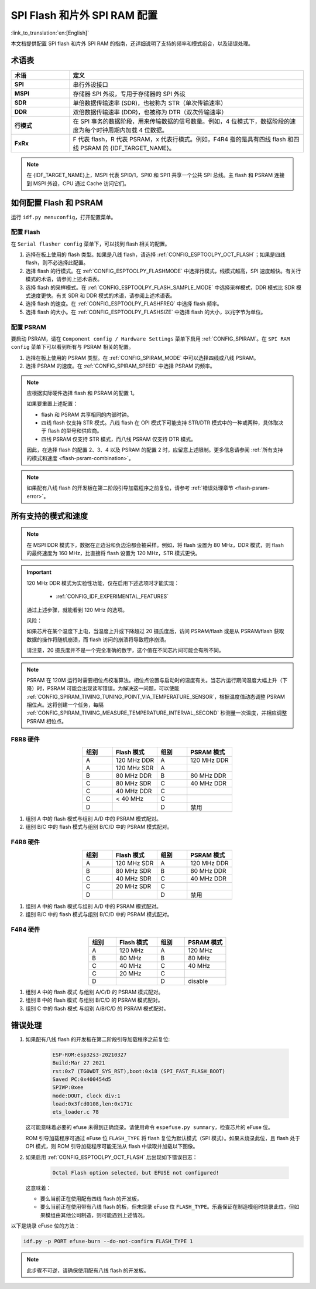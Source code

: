 SPI Flash 和片外 SPI RAM 配置
=============================

:link_to_translation:`en:[English]`

本文档提供配置 SPI flash 和片外 SPI RAM 的指南，还详细说明了支持的频率和模式组合，以及错误处理。

术语表
------

.. list-table::
    :header-rows: 1
    :widths: 20 80
    :align: center

    * - 术语
      - 定义
    * - **SPI**
      - 串行外设接口
    * - **MSPI**
      - 存储器 SPI 外设，专用于存储器的 SPI 外设
    * - **SDR**
      - 单倍数据传输速率 (SDR)，也被称为 STR（单次传输速率）
    * - **DDR**
      - 双倍数据传输速率 (DDR)，也被称为 DTR（双次传输速率）
    * - **行模式**
      - 在 SPI 事务的数据阶段，用来传输数据的信号数量。例如，4 位模式下，数据阶段的速度为每个时钟周期内加载 4 位数据。
    * - **FxRx**
      - F 代表 flash，R 代表 PSRAM，x 代表行模式。例如，F4R4 指的是具有四线 flash 和四线 PSRAM 的 {IDF_TARGET_NAME}。

.. note::

    在 {IDF_TARGET_NAME}上，MSPI 代表 SPI0/1，SPI0 和 SPI1 共享一个公共 SPI 总线。主 flash 和 PSRAM 连接到 MSPI 外设，CPU 通过 Cache 访问它们。


.. _flash-psram-configuration:

如何配置 Flash 和 PSRAM
-----------------------

运行 ``idf.py menuconfig``，打开配置菜单。

配置 Flash
^^^^^^^^^^

在 ``Serial flasher config`` 菜单下，可以找到 flash 相关的配置。

1. 选择在板上使用的 flash 类型。如果是八线 flash，请选择 :ref:`CONFIG_ESPTOOLPY_OCT_FLASH`；如果是四线 flash，则不必选择此配置。
2. 选择 flash 的行模式。在 :ref:`CONFIG_ESPTOOLPY_FLASHMODE` 中选择行模式，线模式越高，SPI 速度越快。有关行模式的术语，请参阅上述术语表。
3. 选择 flash 的采样模式。在 :ref:`CONFIG_ESPTOOLPY_FLASH_SAMPLE_MODE` 中选择采样模式，DDR 模式比 SDR 模式速度更快。有关 SDR 和 DDR 模式的术语，请参阅上述术语表。
4. 选择 flash 的速度。在 :ref:`CONFIG_ESPTOOLPY_FLASHFREQ` 中选择 flash 频率。
5. 选择 flash 的大小。在 :ref:`CONFIG_ESPTOOLPY_FLASHSIZE` 中选择 flash 的大小，以兆字节为单位。

配置 PSRAM
^^^^^^^^^^

要启动 PSRAM，请在 ``Component config / Hardware Settings`` 菜单下启用 :ref:`CONFIG_SPIRAM`。在 ``SPI RAM config`` 菜单下可以看到所有与 PSRAM 相关的配置。

1. 选择在板上使用的 PSRAM 类型。在 :ref:`CONFIG_SPIRAM_MODE` 中可以选择四线或八线 PSRAM。
2. 选择 PSRAM 的速度。在 :ref:`CONFIG_SPIRAM_SPEED` 中选择 PSRAM 的频率。

.. note::

    应根据实际硬件选择 flash 和 PSRAM 的配置 1。

    如果要重置上述配置：

    - flash 和 PSRAM 共享相同的内部时钟。
    - 四线 flash 仅支持 STR 模式。八线 flash 在 OPI 模式下可能支持 STR/DTR 模式中的一种或两种，具体取决于 flash 的型号和供应商。
    - 四线 PSRAM 仅支持 STR 模式，而八线 PSRAM 仅支持 DTR 模式。

    因此，在选择 flash 的配置 2、3、4 以及 PSRAM 的配置 2 时，应留意上述限制。更多信息请参阅 :ref:`所有支持的模式和速度 <flash-psram-combination>`。

.. note::

    如果配有八线 flash 的开发板在第二阶段引导加载程序之前复位，请参考 :ref:`错误处理章节 <flash-psram-error>`。


.. _flash-psram-combination:

所有支持的模式和速度
--------------------

.. note::

    在 MSPI DDR 模式下，数据在正边沿和负边沿都会被采样。例如，将 flash 设置为 80 MHz，DDR 模式，则 flash 的最终速度为 160 MHz，比直接将 flash 设置为 120 MHz，STR 模式更快。

.. important::

    120 MHz DDR 模式为实验性功能，仅在启用下述选项时才能实现：

     - :ref:`CONFIG_IDF_EXPERIMENTAL_FEATURES`

    通过上述步骤，就能看到 120 MHz 的选项。

    风险：

    如果芯片在某个温度下上电，当温度上升或下降超过 20 摄氏度后，访问 PSRAM/flash 或是从 PSRAM/flash 获取数据的操作将随机崩溃，而 flash 访问的崩溃将导致程序崩溃。

    请注意，20 摄氏度并不是一个完全准确的数字，这个值在不同芯片间可能会有所不同。

.. note::

    PSRAM 在 120M 运行时需要相位点校准算法。相位点设置与启动时的温度有关。当芯片运行期间温度大幅上升（下降）时，PSRAM 可能会出现读写错误。为解决这一问题，可以使能 :ref:`CONFIG_SPIRAM_TIMING_TUNING_POINT_VIA_TEMPERATURE_SENSOR`，根据温度值动态调整 PSRAM 相位点。这将创建一个任务，每隔 :ref:`CONFIG_SPIRAM_TIMING_MEASURE_TEMPERATURE_INTERVAL_SECOND` 秒测量一次温度，并相应调整 PSRAM 相位点。

F8R8 硬件
^^^^^^^^^

.. list-table::
    :header-rows: 1
    :widths: 20 30 20 30
    :align: center

    * - 组别
      - Flash 模式
      - 组别
      - PSRAM 模式
    * - A
      - 120 MHz DDR
      - A
      - 120 MHz DDR
    * - A
      - 120 MHz SDR
      - A
      -
    * - B
      - 80 MHz DDR
      - B
      - 80 MHz DDR
    * - C
      - 80 MHz SDR
      - C
      - 40 MHz DDR
    * - C
      - 40 MHz DDR
      - C
      -
    * - C
      - < 40 MHz
      - C
      -
    * - D
      -
      - D
      - 禁用

1. 组别 A 中的 flash 模式与组别 A/D 中的 PSRAM 模式配对。
2. 组别 B/C 中的 flash 模式与组别 B/C/D 中的 PSRAM 模式配对。


F4R8 硬件
^^^^^^^^^

.. list-table::
    :header-rows: 1
    :widths: 20 30 20 30
    :align: center

    * - 组别
      - Flash 模式
      - 组别
      - PSRAM 模式
    * - A
      - 120 MHz SDR
      - A
      - 120 MHz DDR
    * - B
      - 80 MHz SDR
      - B
      - 80 MHz DDR
    * - C
      - 40 MHz SDR
      - C
      - 40 MHz DDR
    * - C
      - 20 MHz SDR
      - C
      -
    * - D
      -
      - D
      - 禁用

1. 组别 A 中的 flash 模式与组别 A/D 中的 PSRAM 模式配对。
2. 组别 B/C 中的 flash 模式与组别 B/C/D 中的 PSRAM 模式配对。


F4R4 硬件
^^^^^^^^^

.. list-table::
    :header-rows: 1
    :widths: 20 30 20 30
    :align: center

    * - 组别
      - Flash 模式
      - 组别
      - PSRAM 模式
    * - A
      - 120 MHz
      - A
      - 120 MHz
    * - B
      - 80 MHz
      - B
      - 80 MHz
    * - C
      - 40 MHz
      - C
      - 40 MHz
    * - C
      - 20 MHz
      - C
      -
    * - D
      -
      - D
      - disable

1. 组别 A 中的 flash 模式 与组别 A/C/D 的 PSRAM 模式配对。
2. 组别 B 中的 flash 模式 与组别 B/C/D 的 PSRAM 模式配对。
3. 组别 C 中的 flash 模式 与组别 A/B/C/D 的 PSRAM 模式配对。


.. _flash-psram-error:

错误处理
--------

1. 如果配有八线 flash 的开发板在第二阶段引导加载程序之前复位:

    .. code-block:: c

        ESP-ROM:esp32s3-20210327
        Build:Mar 27 2021
        rst:0x7 (TG0WDT_SYS_RST),boot:0x18 (SPI_FAST_FLASH_BOOT)
        Saved PC:0x400454d5
        SPIWP:0xee
        mode:DOUT, clock div:1
        load:0x3fcd0108,len:0x171c
        ets_loader.c 78

   这可能意味着必要的 efuse 未得到正确烧录。请使用命令 ``espefuse.py summary``，检查芯片的 eFuse 位。

   ROM 引导加载程序可通过 eFuse 位 ``FLASH_TYPE`` 将 flash 复位为默认模式（SPI 模式）。如果未烧录此位，且 flash 处于 OPI 模式，则 ROM 引导加载程序可能无法从 flash 中读取并加载以下图像。

2. 如果启用 :ref:`CONFIG_ESPTOOLPY_OCT_FLASH` 后出现如下错误日志：

    .. code-block:: c

        Octal Flash option selected, but EFUSE not configured!

   这意味着：

   - 要么当前正在使用配有四线 flash 的开发板，
   - 要么当前正在使用带有八线 flash 的板，但未烧录 eFuse 位 ``FLASH_TYPE``。乐鑫保证在制造模组时烧录此位，但如果模组由其他公司制造，则可能遇到上述情况。


以下是烧录 eFuse 位的方法：

.. code-block:: python

    idf.py -p PORT efuse-burn --do-not-confirm FLASH_TYPE 1

.. note::

    此步骤不可逆，请确保使用配有八线 flash 的开发板。
